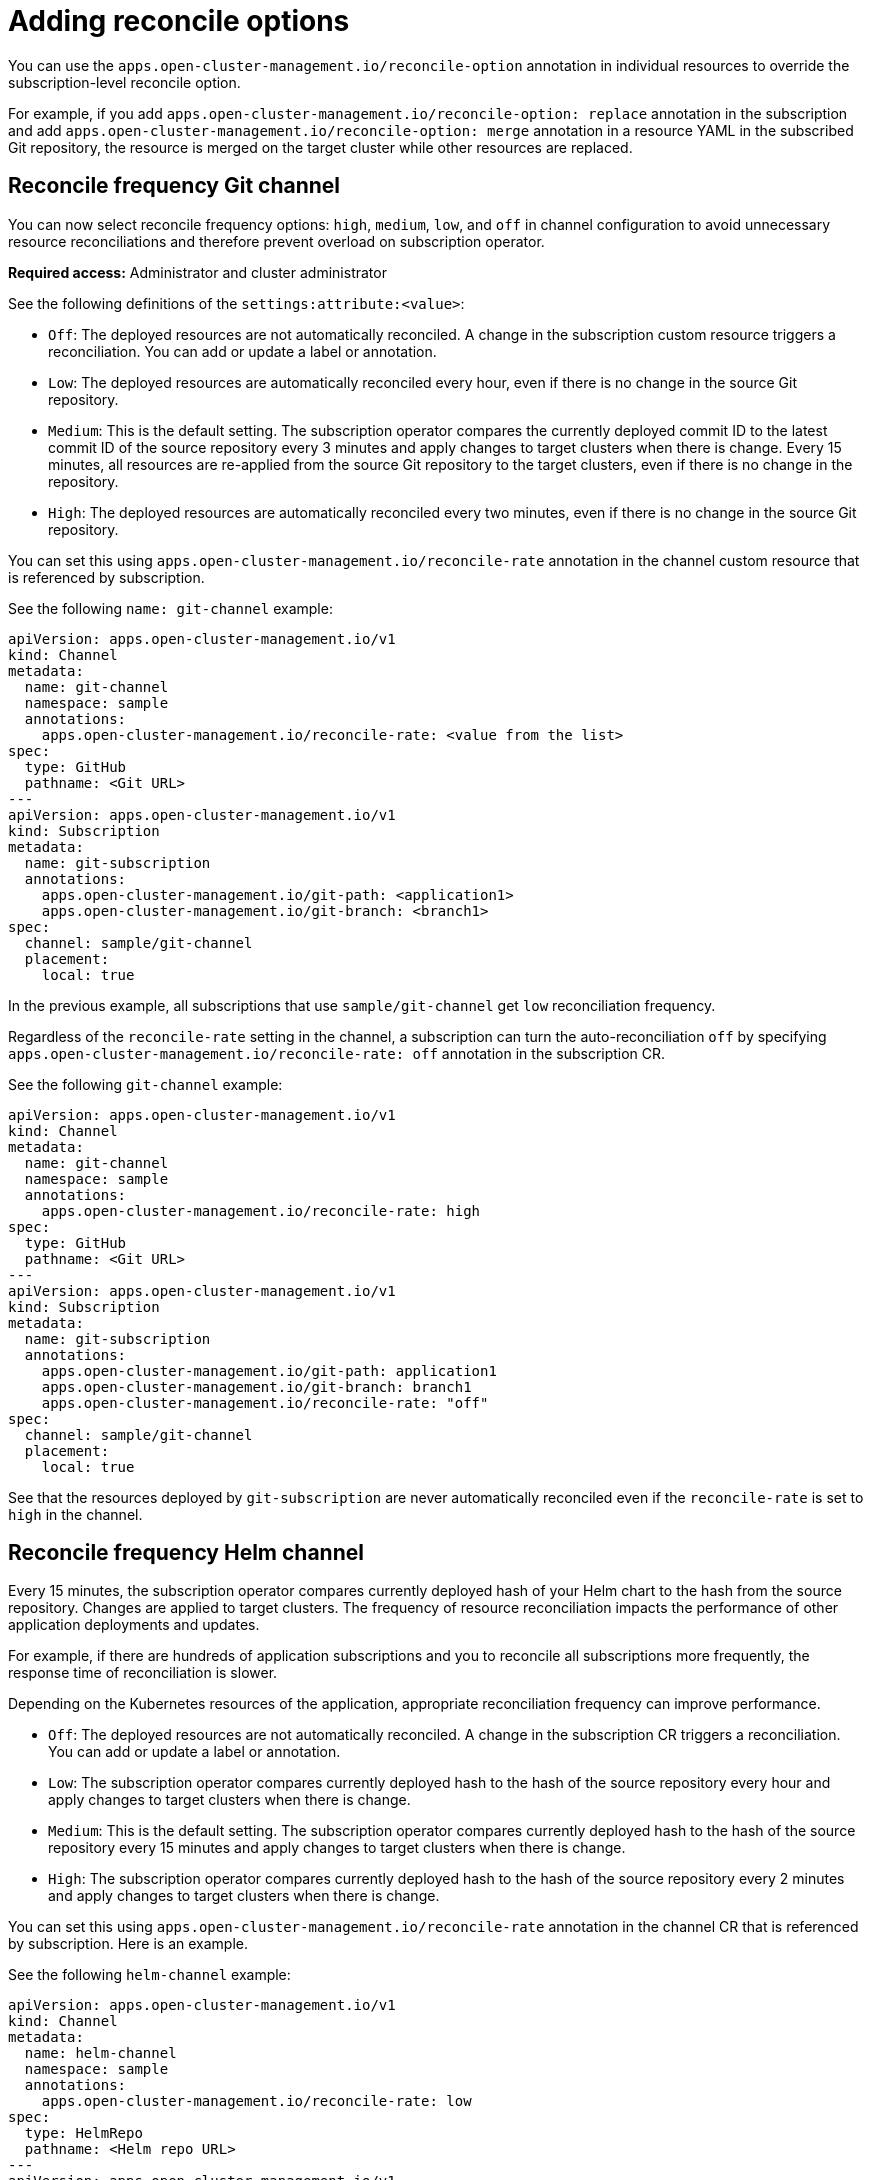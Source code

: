 [#reconcile-options]
= Adding reconcile options

You can use the `apps.open-cluster-management.io/reconcile-option` annotation in individual resources to override the subscription-level reconcile option. 

For example, if you add `apps.open-cluster-management.io/reconcile-option: replace` annotation in the subscription and add `apps.open-cluster-management.io/reconcile-option: merge` annotation in a resource YAML in the subscribed Git repository, the resource is merged on the target cluster while other resources are replaced.

[#reconcile-frequency-git]
== Reconcile frequency Git channel

You can now select reconcile frequency options: `high`, `medium`, `low`, and `off` in channel configuration to avoid unnecessary resource reconciliations and therefore prevent overload on subscription operator.

*Required access:* Administrator and cluster administrator

See the following definitions of the `settings:attribute:<value>`:

- `Off`: The deployed resources are not automatically reconciled. A change in the subscription custom resource triggers a reconciliation. You can add or update a label or annotation.
- `Low`: The deployed resources are automatically reconciled every hour, even if there is no change in the source Git repository.
- `Medium`: This is the default setting. The subscription operator compares the currently deployed commit ID to the latest commit ID of the source repository every 3 minutes and apply changes to target clusters when there is change. Every 15 minutes, all resources are re-applied from the source Git repository to the target clusters, even if there is no change in the repository.
- `High`: The deployed resources are automatically reconciled every two minutes, even if there is no change in the source Git repository.

You can set this using `apps.open-cluster-management.io/reconcile-rate` annotation in the channel custom resource that is referenced by subscription. 

See the following `name: git-channel` example:

[source,yaml]
----
apiVersion: apps.open-cluster-management.io/v1
kind: Channel
metadata:
  name: git-channel
  namespace: sample
  annotations:
    apps.open-cluster-management.io/reconcile-rate: <value from the list>
spec:
  type: GitHub
  pathname: <Git URL>
---
apiVersion: apps.open-cluster-management.io/v1
kind: Subscription
metadata:
  name: git-subscription
  annotations:
    apps.open-cluster-management.io/git-path: <application1>
    apps.open-cluster-management.io/git-branch: <branch1>
spec:
  channel: sample/git-channel
  placement:
    local: true
----

In the previous example, all subscriptions that use `sample/git-channel` get `low` reconciliation frequency. 

Regardless of the `reconcile-rate` setting in the channel, a subscription can turn the auto-reconciliation `off` by specifying `apps.open-cluster-management.io/reconcile-rate: off` annotation in the subscription CR. 

See the following `git-channel` example: 

[source,yaml]
----
apiVersion: apps.open-cluster-management.io/v1
kind: Channel
metadata:
  name: git-channel
  namespace: sample
  annotations:
    apps.open-cluster-management.io/reconcile-rate: high
spec:
  type: GitHub
  pathname: <Git URL>
---
apiVersion: apps.open-cluster-management.io/v1
kind: Subscription
metadata:
  name: git-subscription
  annotations:
    apps.open-cluster-management.io/git-path: application1
    apps.open-cluster-management.io/git-branch: branch1
    apps.open-cluster-management.io/reconcile-rate: "off"
spec:
  channel: sample/git-channel
  placement:
    local: true
----

See that the resources deployed by `git-subscription` are never automatically reconciled even if the `reconcile-rate` is set to `high` in the channel.

[#reconcile-frequency-helm]
== Reconcile frequency Helm channel

Every 15 minutes, the subscription operator compares currently deployed hash of your Helm chart to the hash from the source repository. Changes are applied to target clusters. The frequency of resource reconciliation impacts the performance of other application deployments and updates. 

For example, if there are hundreds of application subscriptions and you to reconcile all subscriptions more frequently, the response time of reconciliation is slower.

Depending on the Kubernetes resources of the application, appropriate reconciliation frequency can improve performance.

- `Off`: The deployed resources are not automatically reconciled. A change in the subscription CR triggers a reconciliation. You can add or update a label or annotation.
- `Low`: The subscription operator compares currently deployed hash to the hash of the source repository every hour and apply changes to target clusters when there is change.
- `Medium`: This is the default setting. The subscription operator compares currently deployed hash to the hash of the source repository every 15 minutes and apply changes to target clusters when there is change.
- `High`: The subscription operator compares currently deployed hash to the hash of the source repository every 2 minutes and apply changes to target clusters when there is change.

You can set this using `apps.open-cluster-management.io/reconcile-rate` annotation in the channel CR that is referenced by subscription. Here is an example.

See the following `helm-channel` example: 

[source,yaml]
----
apiVersion: apps.open-cluster-management.io/v1
kind: Channel
metadata:
  name: helm-channel
  namespace: sample
  annotations:
    apps.open-cluster-management.io/reconcile-rate: low
spec:
  type: HelmRepo
  pathname: <Helm repo URL>
---
apiVersion: apps.open-cluster-management.io/v1
kind: Subscription
metadata:
  name: helm-subscription
spec:
  channel: sample/helm-channel
  name: nginx-ingress
  packageOverrides:
  - packageName: nginx-ingress
    packageAlias: nginx-ingress-simple
    packageOverrides:
    - path: spec
      value:
        defaultBackend:
          replicaCount: 3
  placement:
    local: true
----

In this example, all subscriptions that uses `sample/helm-channel` get `low` reconciliation frequency. 

Regardless of the reconcile-rate setting in the channel, a subscription can turn the auto-reconciliation `off` by specifying `apps.open-cluster-management.io/reconcile-rate: off` annotation in the subscription CR, as displayed in the following example:

[source,yaml]
----
apiVersion: apps.open-cluster-management.io/v1
kind: Channel
metadata:
  name: helm-channel
  namespace: sample
  annotations:
    apps.open-cluster-management.io/reconcile-rate: high
spec:
  type: HelmRepo
  pathname: <Helm repo URL>
---
apiVersion: apps.open-cluster-management.io/v1
kind: Subscription
metadata:
  name: helm-subscription
  annotations:
    apps.open-cluster-management.io/reconcile-rate: "off"
spec:
  channel: sample/helm-channel
  name: nginx-ingress
  packageOverrides:
  - packageName: nginx-ingress
    packageAlias: nginx-ingress-simple
    packageOverrides:
    - path: spec
      value:
        defaultBackend:
          replicaCount: 3
  placement:
    local: true
----

In this example, the resources deployed by `helm-subscription` will never be automatically reconciled even if the `reconcile-rate` is set to `high` in the channel.
